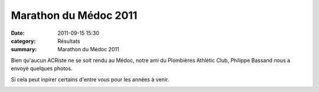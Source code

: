 Marathon du Médoc 2011
======================

:date: 2011-09-15 15:30
:category: Résultats
:summary: Marathon du Médoc 2011

|Courses-2011 8229|


|Courses-2011-8415.JPG| Bien qu'aucun ACRiste ne se soit rendu au Médoc, notre ami du Plombières Athlétic Club, Philippe Bassand nous a envoyé quelques photos.


Si cela peut inpirer certains d'entre vous pour les années à venir.


|Courses-2011-8628.JPG|

.. |Courses-2011 8229| image:: http://assets.acr-dijon.org/old/httpimgover-blogcom300x2000120862coursescourses-2011-courses-2011-8229.JPG
.. |Courses-2011-8415.JPG| image:: http://assets.acr-dijon.org/old/httpimgover-blogcom300x2000120862coursescourses-2011-courses-2011-8415.JPG
.. |Courses-2011-8628.JPG| image:: http://assets.acr-dijon.org/old/httpidataover-blogcom0120862coursescourses-2011-courses-2011-8628.JPG
